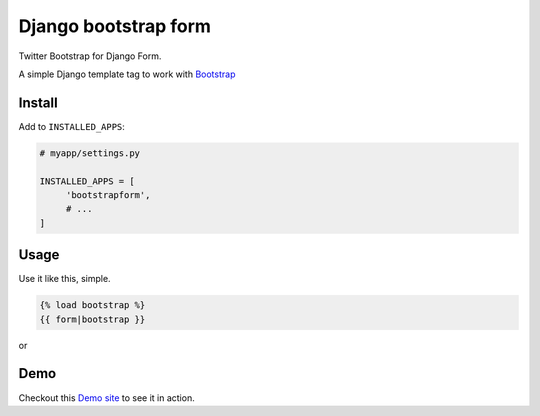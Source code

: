 =====================
Django bootstrap form
=====================

.. image:: https://badge.fury.io/py/django-bootstrap-form.png
   :alt: PyPI version
   :target: https://pypi.python.org/pypi/django-bootstrap-form

.. image:: https://travis-ci.org/tzangms/django-bootstrap-form.png?branch=master
    :target: https://travis-ci.org/tzangms/django-bootstrap-form

.. image:: https://coveralls.io/repos/tzangms/django-bootstrap-form/badge.png?branch=master
   :target: https://coveralls.io/r/tzangms/django-bootstrap-form?branch=master


.. image:: https://d2weczhvl823v0.cloudfront.net/tzangms/django-bootstrap-form/trend.png
   :alt: Bitdeli badge
   :target: https://bitdeli.com/free


Twitter Bootstrap for Django Form.

A simple Django template tag to work with `Bootstrap <http://twitter.github.com/bootstrap/>`_

Install
=======

Add to ``INSTALLED_APPS``:

.. code-block ::

   # myapp/settings.py
   
   INSTALLED_APPS = [
        'bootstrapform',
        # ...
   ]

Usage
======

Use it like this, simple.

.. code-block::

   {% load bootstrap %}
   {{ form|bootstrap }}

or

.. code-block::
	{{ form.field_name|bootstrap }}


Demo
=====

Checkout this `Demo site <http://django-bootstrap-form.herokuapp.com/>`_ to see it in action.
